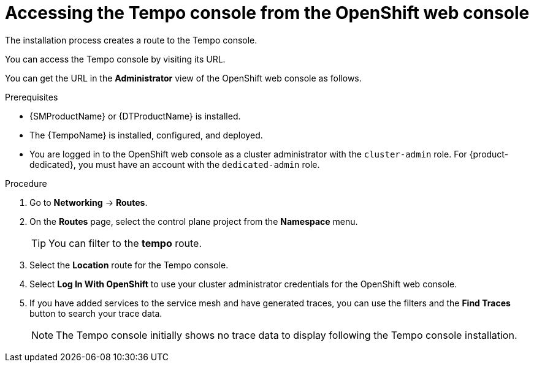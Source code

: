 // Module included in the following assemblies:
//
// * distr_tracing_tempo/distr-tracing-tempo-installing.adoc

:_content-type: PROCEDURE
[id="distr-tracing-tempo-accessing-tempo-console-web-console_{context}"]
= Accessing the Tempo console from the OpenShift web console

The installation process creates a route to the Tempo console.

You can access the Tempo console by visiting its URL.

You can get the URL in the *Administrator* view of the OpenShift web console as follows.

.Prerequisites

* {SMProductName} or {DTProductName} is installed.
* The {TempoName} is installed, configured, and deployed.
* You are logged in to the OpenShift web console as a cluster administrator with the `cluster-admin` role. For {product-dedicated}, you must have an account with the `dedicated-admin` role.

.Procedure

. Go to *Networking* -> *Routes*.

. On the *Routes* page, select the control plane project from the *Namespace* menu.
+
TIP: You can filter to the *tempo* route.

. Select the *Location* route for the Tempo console.

. Select *Log In With OpenShift* to use your cluster administrator credentials for the OpenShift web console.

. If you have added services to the service mesh and have generated traces, you can use the filters and the *Find Traces* button to search your trace data.
+
NOTE: The Tempo console initially shows no trace data to display following the Tempo console installation.
